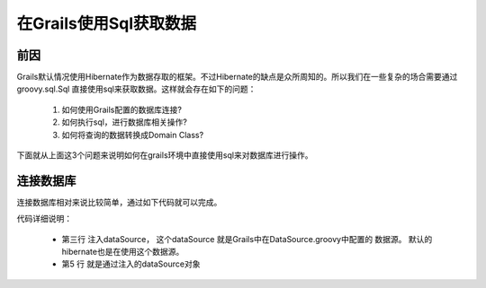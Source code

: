 在Grails使用Sql获取数据
================================

前因
----

Grails默认情况使用Hibernate作为数据存取的框架。不过Hibernate的缺点是众所周知的。所以我们在一些复杂的场合需要通过 groovy.sql.Sql 直接使用sql来获取数据。这样就会存在如下的问题：

 #. 如何使用Grails配置的数据库连接?
 #. 如何执行sql，进行数据库相关操作?
 #. 如何将查询的数据转换成Domain Class?

下面就从上面这3个问题来说明如何在grails环境中直接使用sql来对数据库进行操作。

连接数据库
----------

连接数据库相对来说比较简单，通过如下代码就可以完成。

.. code-block:: groovy
    :linenos:

    class DoSomethingServices {
        def dataSource

        def queryDataWithSql(){
            Sql sql = new Sql(dataSource)
            sql.each("select * from sometable"){ it ->
                println it 
            }
        }
    }

代码详细说明：

 * 第三行 注入dataSource， 这个dataSource 就是Grails中在DataSource.groovy中配置的 数据源。 默认的hibernate也是在使用这个数据源。
 * 第5 行 就是通过注入的dataSource对象

   










.. author:: default
.. categories:: none
.. tags:: none
.. comments::
